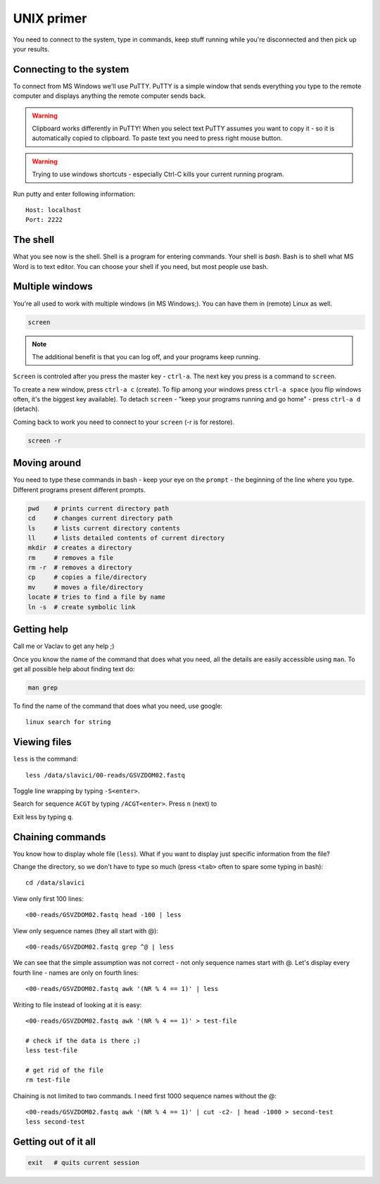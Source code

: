 UNIX primer
===========
You need to connect to the system, type in commands, keep stuff running
while you're disconnected and then pick up your results.

Connecting to the system
------------------------
To connect from MS Windows we'll use PuTTY. PuTTY is a simple window that 
sends everything you type to the remote computer and displays anything the 
remote computer sends back. 

.. warning:: Clipboard works differently in PuTTY! When you select text
    PuTTY assumes you want to copy it - so it is automatically copied to 
    clipboard. To paste text you need to press right mouse button.

.. warning:: Trying to use windows shortcuts - especially Ctrl-C kills 
    your current running program.

Run putty and enter following information::

  Host: localhost
  Port: 2222

The shell
---------
What you see now is the shell. Shell is a program for entering commands.
Your shell is *bash*. Bash is to shell what MS Word is to text editor.
You can choose your shell if you need, but most people use bash.

Multiple windows
----------------
You're all used to work with multiple windows (in MS Windows;). You can 
have them in (remote) Linux as well.

.. code-block:: bash

  screen

.. note:: The additional benefit is that you can log off, and your programs 
  keep running.

``Screen`` is controled after you press the master key - ``ctrl-a``. The next key you 
press is a command to ``screen``.

To create a new window, press ``ctrl-a c`` (create). To flip among your windows press ``ctrl-a space``
(you flip windows often, it's the biggest key available).
To detach ``screen`` - "keep your programs running and go home" - press ``ctrl-a d`` (detach).

Coming back to work you need to connect to your ``screen`` (-r is for restore).

.. code-block:: bash

  screen -r

Moving around
-------------
You need to type these commands in bash - keep your eye on the ``prompt``
- the beginning of the line where you type. Different programs present different 
prompts.

.. code-block:: bash

	pwd    # prints current directory path
	cd     # changes current directory path
	ls     # lists current directory contents
	ll     # lists detailed contents of current directory
	mkdir  # creates a directory
	rm     # removes a file
	rm -r  # removes a directory
	cp     # copies a file/directory
	mv     # moves a file/directory
	locate # tries to find a file by name
	ln -s  # create symbolic link

Getting help
------------
Call me or Vaclav to get any help ;)

Once you know the name of the command that does what 
you need, all the details are easily accessible using ``man``.
To get all possible help about finding text do:

.. code-block:: bash

  man grep

To find the name of the command that does what you need, use google::

  linux search for string

Viewing files
-------------
``less`` is the command::

  less /data/slavici/00-reads/GSVZDOM02.fastq

Toggle line wrapping by typing ``-S<enter>``.

Search for sequence ``ACGT`` by typing ``/ACGT<enter>``. Press ``n`` (next) to 

Exit less by typing ``q``.


Chaining commands
-----------------
You know how to display whole file (``less``). What if you want
to display just specific information from the file?

Change the directory, so we don't have to type so much (press ``<tab>`` often
to spare some typing in bash)::

  cd /data/slavici

View only first 100 lines::

  <00-reads/GSVZDOM02.fastq head -100 | less

View only sequence names (they all start with @)::

  <00-reads/GSVZDOM02.fastq grep ^@ | less

We can see that the simple assumption was not correct - 
not only sequence names start with @. Let's display every fourth 
line - names are only on fourth lines::

  <00-reads/GSVZDOM02.fastq awk '(NR % 4 == 1)' | less

Writing to file instead of looking at it is easy::

  <00-reads/GSVZDOM02.fastq awk '(NR % 4 == 1)' > test-file

  # check if the data is there ;)
  less test-file

  # get rid of the file
  rm test-file

Chaining is not limited to two commands. I need first 1000 sequence names without
the @::

  <00-reads/GSVZDOM02.fastq awk '(NR % 4 == 1)' | cut -c2- | head -1000 > second-test
  less second-test

Getting out of it all
---------------------
.. code-block:: bash
	
	exit   # quits current session
